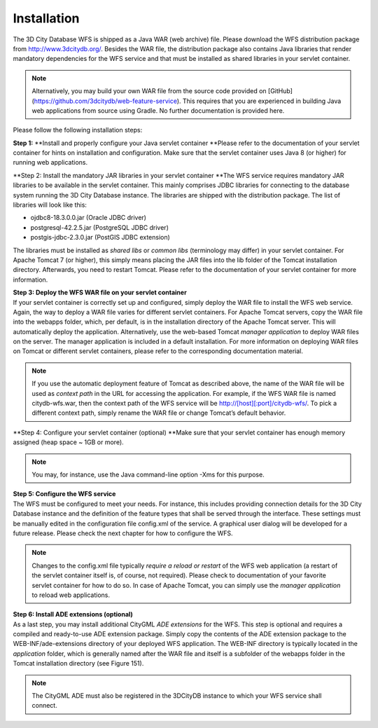 Installation
------------

The 3D City Database WFS is shipped as a Java WAR (web archive) file.
Please download the WFS distribution package from
http://www.3dcitydb.org/. Besides the WAR file, the distribution package
also contains Java libraries that render mandatory dependencies for the
WFS service and that must be installed as shared libraries in your
servlet container.

.. note::
   Alternatively, you may build your own WAR file from the source
   code provided on [GitHub](https://github.com/3dcitydb/web-feature-service).
   This requires that you are experienced in building Java web applications
   from source using Gradle. No further documentation is provided here.

Please follow the following installation steps:

**Step 1:** **Install and properly configure your Java servlet container
**\ Please refer to the documentation of your servlet container for
hints on installation and configuration. Make sure that the servlet
container uses Java 8 (or higher) for running web applications.

**Step 2: Install the mandatory JAR libraries in your servlet container
**\ The WFS service requires mandatory JAR libraries to be available in
the servlet container. This mainly comprises JDBC libraries for
connecting to the database system running the 3D City Database instance.
The libraries are shipped with the distribution package. The list of
libraries will look like this:

-  ojdbc8-18.3.0.0.jar (Oracle JDBC driver)

-  postgresql-42.2.5.jar (PostgreSQL JDBC driver)

-  postgis-jdbc-2.3.0.jar (PostGIS JDBC extension)

The libraries must be installed as *shared libs* or *common libs*
(terminology may differ) in your servlet container. For Apache Tomcat 7
(or higher), this simply means placing the JAR files into the lib folder
of the Tomcat installation directory. Afterwards, you need to restart
Tomcat. Please refer to the documentation of your servlet container for
more information.

| **Step 3: Deploy the WFS WAR file on your servlet container**
| If your servlet container is correctly set up and configured, simply
  deploy the WAR file to install the WFS web service. Again, the way to
  deploy a WAR file varies for different servlet containers. For Apache
  Tomcat servers, copy the WAR file into the webapps folder, which, per
  default, is in the installation directory of the Apache Tomcat server.
  This will automatically deploy the application. Alternatively, use the
  web-based Tomcat *manager application* to deploy WAR files on the
  server. The manager application is included in a default installation.
  For more information on deploying WAR files on Tomcat or different
  servlet containers, please refer to the corresponding documentation
  material.

.. note::
   If you use the automatic deployment feature of Tomcat as
   described above, the name of the WAR file will be used as *context path*
   in the URL for accessing the application. For example, if the WFS WAR
   file is named citydb-wfs.war, then the context path of the WFS service
   will be http://[host][:port]/citydb-wfs/. To pick a different context
   path, simply rename the WAR file or change Tomcat’s default behavior.

**Step 4: Configure your servlet container (optional)
**\ Make sure that your servlet container has enough memory assigned
(heap space ~ 1GB or more).

.. note::
   You may, for instance, use the Java command-line option -Xms for
   this purpose.

| **Step 5: Configure the WFS service**
| The WFS must be configured to meet your needs. For instance, this
  includes providing connection details for the 3D City Database
  instance and the definition of the feature types that shall be served
  through the interface. These settings must be manually edited in the
  configuration file config.xml of the service. A graphical user dialog
  will be developed for a future release. Please check the next chapter
  for how to configure the WFS.

.. note::
   Changes to the config.xml file typically *require a reload or
   restart* of the WFS web application (a restart of the servlet container
   itself is, of course, not required). Please check to documentation of
   your favorite servlet container for how to do so. In case of Apache
   Tomcat, you can simply use the *manager application* to reload web
   applications.

| **Step 6: Install ADE extensions (optional)**
| As a last step, you may install additional CityGML *ADE extensions*
  for the WFS. This step is optional and requires a compiled and
  ready-to-use ADE extension package. Simply copy the contents of the
  ADE extension package to the WEB-INF/ade-extensions directory of your
  deployed WFS application. The WEB-INF directory is typically located
  in the *application* folder, which is generally named after the WAR
  file and itself is a subfolder of the webapps folder in the Tomcat
  installation directory (see Figure 151).

.. note::
   The CityGML ADE must also be registered in the 3DCityDB instance
   to which your WFS service shall connect.

